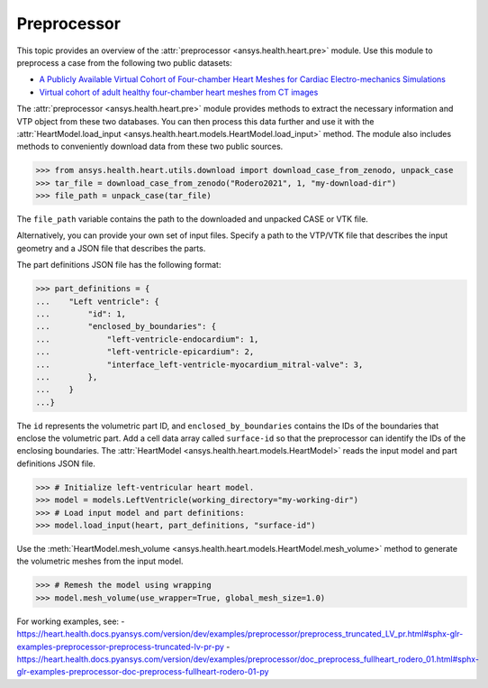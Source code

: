 .. _ref_preprocessor:

Preprocessor
=============

This topic provides an overview of the :attr:`preprocessor <ansys.health.heart.pre>` module. Use this module to preprocess a case from the following two public datasets:

- `A Publicly Available Virtual Cohort of Four-chamber Heart Meshes for Cardiac Electro-mechanics Simulations <https://zenodo.org/records/3890034>`_
- `Virtual cohort of adult healthy four-chamber heart meshes from CT images <https://zenodo.org/records/4590294>`_

The :attr:`preprocessor <ansys.health.heart.pre>` module provides methods to extract the necessary information and VTP object from these two databases. You can then process this data further and use it with the :attr:`HeartModel.load_input <ansys.health.heart.models.HeartModel.load_input>` method.
The module also includes methods to conveniently download data from these two public sources.

>>> from ansys.health.heart.utils.download import download_case_from_zenodo, unpack_case
>>> tar_file = download_case_from_zenodo("Rodero2021", 1, "my-download-dir")
>>> file_path = unpack_case(tar_file)

The ``file_path`` variable contains the path to the downloaded and unpacked CASE or VTK file.

Alternatively, you can provide your own set of input files. Specify a path to the VTP/VTK file that describes the input geometry and a JSON file that describes the parts.

The part definitions JSON file has the following format:

>>> part_definitions = {
...    "Left ventricle": {
...        "id": 1,
...        "enclosed_by_boundaries": {
...            "left-ventricle-endocardium": 1,
...            "left-ventricle-epicardium": 2,
...            "interface_left-ventricle-myocardium_mitral-valve": 3,
...        },
...    }
...}

The ``id`` represents the volumetric part ID, and ``enclosed_by_boundaries`` contains the IDs of the boundaries that enclose the volumetric part. Add a cell data array called ``surface-id`` so that the preprocessor can identify the IDs of the enclosing boundaries. The :attr:`HeartModel <ansys.health.heart.models.HeartModel>` reads the input model and part definitions JSON file.

>>> # Initialize left-ventricular heart model.
>>> model = models.LeftVentricle(working_directory="my-working-dir")
>>> # Load input model and part definitions:
>>> model.load_input(heart, part_definitions, "surface-id")

Use the :meth:`HeartModel.mesh_volume <ansys.health.heart.models.HeartModel.mesh_volume>` method to generate the volumetric meshes from the input model.

>>> # Remesh the model using wrapping
>>> model.mesh_volume(use_wrapper=True, global_mesh_size=1.0)

For working examples, see:
- https://heart.health.docs.pyansys.com/version/dev/examples/preprocessor/preprocess_truncated_LV_pr.html#sphx-glr-examples-preprocessor-preprocess-truncated-lv-pr-py
- https://heart.health.docs.pyansys.com/version/dev/examples/preprocessor/doc_preprocess_fullheart_rodero_01.html#sphx-glr-examples-preprocessor-doc-preprocess-fullheart-rodero-01-py